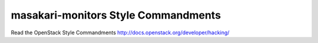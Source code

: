 masakari-monitors Style Commandments
===============================================

Read the OpenStack Style Commandments http://docs.openstack.org/developer/hacking/
